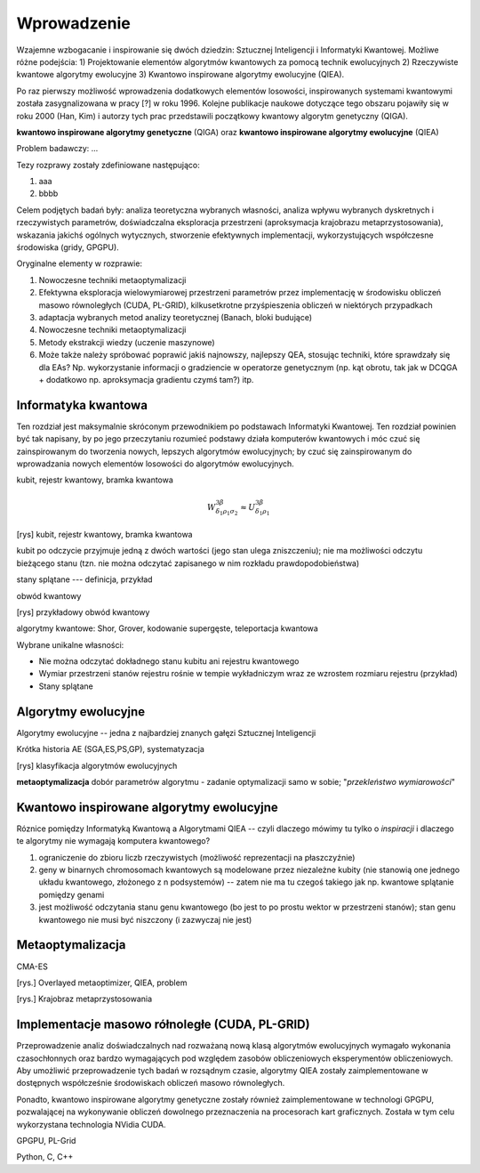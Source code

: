 Wprowadzenie
============

Wzajemne wzbogacanie i inspirowanie się dwóch dziedzin: Sztucznej Inteligencji
i Informatyki Kwantowej. Możliwe różne podejścia: 1) Projektowanie elementów
algorytmów kwantowych za pomocą technik ewolucyjnych 2) Rzeczywiste kwantowe
algorytmy ewolucyjne 3) Kwantowo inspirowane algorytmy ewolucyjne (QIEA).

Po raz pierwszy możliwość wprowadzenia dodatkowych elementów losowości,
inspirowanych systemami kwantowymi została zasygnalizowana w pracy [?] w roku
1996. Kolejne publikacje naukowe dotyczące tego obszaru pojawiły się w roku
2000 (Han, Kim) i autorzy tych prac przedstawili początkowy kwantowy
algorytm genetyczny (QIGA).

**kwantowo inspirowane algorytmy genetyczne** (QIGA) oraz **kwantowo inspirowane
algorytmy ewolucyjne** (QIEA)

Problem badawczy: ...

Tezy rozprawy zostały zdefiniowane następująco:

#. aaa
#. bbbb

Celem podjętych badań były: analiza teoretyczna wybranych własności, analiza
wpływu wybranych dyskretnych i rzeczywistych parametrów, doświadczalna
eksploracja przestrzeni (aproksymacja krajobrazu metaprzystosowania), wskazania
jakichś ogólnych wytycznych, stworzenie efektywnych implementacji,
wykorzystujących współczesne środowiska (gridy, GPGPU).

Oryginalne elementy w rozprawie:

#. Nowoczesne techniki metaoptymalizacji
#. Efektywna eksploracja wielowymiarowej przestrzeni parametrów przez implementację w środowisku obliczeń masowo równoległych (CUDA, PL-GRID), kilkusetkrotne przyśpieszenia obliczeń w niektórych przypadkach
#. adaptacja wybranych metod analizy teoretycznej (Banach, bloki budujące)
#. Nowoczesne techniki metaoptymalizacji
#. Metody ekstrakcji wiedzy (uczenie maszynowe)
#. Może także należy spróbować poprawić jakiś najnowszy, najlepszy QEA, stosując techniki, które sprawdzały się dla EAs? Np. wykorzystanie informacji o gradziencie w operatorze genetycznym (np. kąt obrotu, tak jak w DCQGA + dodatkowo np. aproksymacja gradientu czymś tam?) itp.

Informatyka kwantowa
--------------------
Ten rozdział jest maksymalnie skróconym przewodnikiem po podstawach Informatyki
Kwantowej. Ten rozdział powinien być tak napisany, by po jego przeczytaniu
rozumieć podstawy działa komputerów kwantowych i móc czuć się zainspirowanym do
tworzenia nowych, lepszych algorytmów ewolucyjnych; by czuć się zainspirowanym
do wprowadzania nowych elementów losowości do algorytmów ewolucyjnych.

kubit, rejestr kwantowy, bramka kwantowa

.. math::

   W^{3\beta}_{\delta_1 \rho_1 \sigma_2} \approx U^{3\beta}_{\delta_1 \rho_1}

[rys] kubit, rejestr kwantowy, bramka kwantowa

kubit po odczycie przyjmuje jedną z dwóch wartości (jego stan ulega
zniszczeniu); nie ma możliwości odczytu bieżącego stanu (tzn. nie można
odczytać zapisanego w nim rozkładu prawdopodobieństwa)

stany splątane --- definicja, przykład

obwód kwantowy

[rys] przykładowy obwód kwantowy

algorytmy kwantowe: Shor, Grover, kodowanie supergęste, teleportacja kwantowa

Wybrane unikalne własności:

* Nie można odczytać dokładnego stanu kubitu ani rejestru kwantowego
* Wymiar przestrzeni stanów rejestru rośnie w tempie wykładniczym wraz ze wzrostem rozmiaru rejestru (przykład)
* Stany splątane

Algorytmy ewolucyjne
--------------------

Algorytmy ewolucyjne -- jedna z najbardziej znanych gałęzi Sztucznej Inteligencji

Krótka historia AE (SGA,ES,PS,GP), systematyzacja

[rys] klasyfikacja algorytmów ewolucyjnych

**metaoptymalizacja** dobór parametrów algorytmu - zadanie optymalizacji samo w sobie; "*przekleństwo wymiarowości*"

Kwantowo inspirowane algorytmy ewolucyjne
-----------------------------------------

Róznice pomiędzy Informatyką Kwantową a Algorytmami QIEA -- czyli dlaczego
mówimy tu tylko o *inspiracji* i dlaczego te algorytmy nie wymagają
komputera kwantowego?

#. ograniczenie do zbioru liczb rzeczywistych (możliwość reprezentacji na płaszczyźnie)
#. geny w binarnych chromosomach kwantowych są modelowane przez niezależne kubity (nie stanowią one jednego układu kwantowego, złożonego z n podsystemów) -- zatem nie ma tu czegoś takiego jak np. kwantowe splątanie pomiędzy genami
#. jest możliwość odczytania stanu genu kwantowego (bo jest to po prostu wektor w przestrzeni stanów); stan genu kwantowego nie musi być niszczony (i zazwyczaj nie jest)

Metaoptymalizacja
-----------------
CMA-ES

[rys.] Overlayed metaoptimizer, QIEA, problem

[rys.] Krajobraz metaprzystosowania

Implementacje masowo rółnoległe (CUDA, PL-GRID)
-----------------------------------------------
Przeprowadzenie analiz doświadczalnych nad rozważaną nową klasą algorytmów
ewolucyjnych wymagało wykonania czasochłonnych oraz bardzo wymagających pod
względem zasobów obliczeniowych eksperymentów obliczeniowych. Aby umożliwić
przeprowadzenie tych badań w rozsądnym czasie, algorytmy QIEA zostały
zaimplementowane w dostępnych współcześnie środowiskach obliczeń masowo
równoległych.

Ponadto, kwantowo inspirowane algorytmy genetyczne zostały również
zaimplementowane w technologi GPGPU, pozwalającej na wykonywanie obliczeń
dowolnego przeznaczenia na procesorach kart graficznych. Została w tym celu
wykorzystana technologia NVidia CUDA.

GPGPU, PL-Grid

Python, C, C++

